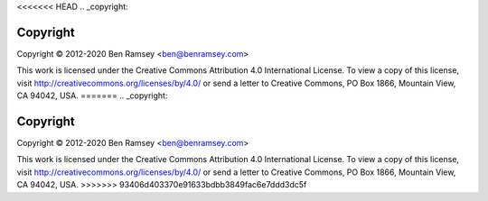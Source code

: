 <<<<<<< HEAD
.. _copyright:

=========
Copyright
=========

Copyright © 2012-2020 Ben Ramsey <ben@benramsey.com>

This work is licensed under the Creative Commons Attribution 4.0 International
License. To view a copy of this license, visit
http://creativecommons.org/licenses/by/4.0/ or send a letter to Creative
Commons, PO Box 1866, Mountain View, CA 94042, USA.
=======
.. _copyright:

=========
Copyright
=========

Copyright © 2012-2020 Ben Ramsey <ben@benramsey.com>

This work is licensed under the Creative Commons Attribution 4.0 International
License. To view a copy of this license, visit
http://creativecommons.org/licenses/by/4.0/ or send a letter to Creative
Commons, PO Box 1866, Mountain View, CA 94042, USA.
>>>>>>> 93406d403370e91633bdbb3849fac6e7ddd3dc5f
